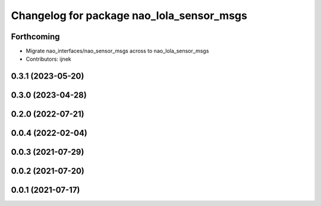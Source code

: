 ^^^^^^^^^^^^^^^^^^^^^^^^^^^^^^^^^^^^^^^^^^
Changelog for package nao_lola_sensor_msgs
^^^^^^^^^^^^^^^^^^^^^^^^^^^^^^^^^^^^^^^^^^

Forthcoming
-----------
* Migrate nao_interfaces/nao_sensor_msgs across to nao_lola_sensor_msgs
* Contributors: ijnek

0.3.1 (2023-05-20)
------------------

0.3.0 (2023-04-28)
------------------

0.2.0 (2022-07-21)
------------------

0.0.4 (2022-02-04)
------------------

0.0.3 (2021-07-29)
------------------

0.0.2 (2021-07-20)
------------------

0.0.1 (2021-07-17)
------------------
